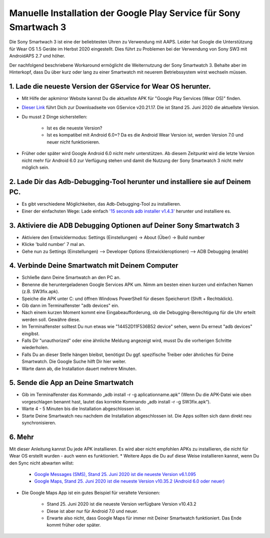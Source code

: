 Manuelle Installation der Google Play Service für Sony Smartwach 3
#####################################################################

Die Sony Smartwach 3 ist eine der beliebtesten Uhren zu Verwendung mit AAPS. Leider hat Google die Unterstützung für Wear OS 1.5 Geräte im Herbst 2020 eingestellt. Dies führt zu Problemen bei der Verwendung von Sony SW3 mit AndroidAPS 2.7 und höher. 

Der nachfolgend beschriebene Workaround ermöglicht die Weiternutzung der Sony Smartwatch 3. Behalte aber im Hinterkopf, dass Du über kurz oder lang zu einer Smartwatch mit neuerem Betriebssystem wirst wechseln müssen.

1. Lade die neueste Version der GService for Wear OS herunter.
------------------------------------------------------------------------------------------------------------------------------------------------------------------------
* Mit Hilfe der apkmirror Website kannst Du die aktuellste APK für "Google Play Services (Wear OS)" finden.
* `Dieser Link <https://www.apkmirror.com/apk/google-inc/google-play-services-android-wear/google-play-services-android-wear-20-21-17-release/google-play-services-wear-os-20-21-17-050300-316502805-android-apk-download/>`_ führt Dich zur Downloadseite von GService v20.21.17. Die ist Stand 25. Juni 2020 die aktuellste Version.
* Du musst 2 Dinge sicherstellen:

   * Ist es die neueste Version?
   * Ist es kompatibel mit Android 6.0+? Da es die Android Wear Version ist, werden Version 7.0 und neuer nicht funktionieren.

* Früher oder später wird Google Android 6.0 nicht mehr unterstützen. Ab diesem Zeitpunkt wird die letzte Version nicht mehr für Android 6.0 zur Verfügung stehen und damit die Nutzung der Sony Smartwatch 3 nicht mehr möglich sein.

2. Lade Dir das Adb-Debugging-Tool herunter und installiere sie auf Deinem PC.
------------------------------------------------------------------------------------------------------------------------------------------------------------------------
* Es gibt verschiedene Möglichkeiten, das Adb-Debugging-Tool zu installieren.
* Einer der einfachsten Wege: Lade einfach `'15 seconds adb installer v1.4.3' <https://forum.xda-developers.com/t/official-tool-windows-adb-fastboot-and-drivers-15-seconds-adb-installer-v1-4-3.2588979/>`_ herunter und installiere es.

3. Aktiviere die ADB Debugging Optionen auf Deiner Sony Smartwatch 3
------------------------------------------------------------------------------------------------------------------------------------------------------------------------
* Aktiviere den Entwicklermodus: Settings (Einstellungen) -> About (Über) -> Build number
* Klicke 'build number' 7 mal an.
* Gehe nun zu Settings (Einstellungen) --> Developer Options (Entwickleroptionen) --> ADB Debugging (enable)

4. Verbinde Deine Smartwatch mit Deinem Computer
------------------------------------------------------------------------------------------------------------------------------------------------------------------------
* Schließe dann Deine Smartwatch an den PC an.
* Benenne die heruntergeladenen Google Services APK um. Nimm am besten einen kurzen und einfachen Namen (z.B. SW3fix.apk).
* Speiche die APK unter C: und öffnen Windows PowerShell für diesen Speicherort (Shift + Rechtsklick).
* Gib dann im Terminalfenster "adb devices" ein.
* Nach einem kurzen Moment kommt eine Eingabeaufforderung, ob die Debugging-Berechtigung für die Uhr erteilt werden soll. Gewähre diese.
* Im Terminalfenster solltest Du nun etwas wie "14452D11F536B52 device" sehen, wenn Du erneut "adb devices" eingibst.
* Falls Dir "unauthorized" oder eine ähnliche Meldung angezeigt wird, musst Du die vorherigen Schritte wiederholen.
* Falls Du an dieser Stelle hängen bleibst, benötigst Du ggf. spezifische Treiber oder ähnliches für Deine Smartwatch. Die Google Suche hilft Dir hier weiter.
* Warte dann ab, die Installation dauert mehrere Minuten. 

5. Sende die App an Deine Smartwatch
------------------------------------------------------------------------------------------------------------------------------------------------------------------------
* Gib im Terminalfenster das Kommando „adb install -r -g aplicationname.apk“ (Wenn Du die APK-Datei wie oben vorgeschlagen benannt hast, lautet das korrekte Kommando „adb install -r -g SW3fix.apk“).
* Warte 4 - 5 Minuten bis die Installation abgeschlossen ist. 
* Starte Deine Smartwatch neu nachdem die Installation abgeschlossen ist. Die Apps sollten sich dann direkt neu synchronisieren.

6. Mehr
------------------------------------------------------------------------------------------------------------------------------------------------------------------------
Mit dieser Anleitung kannst Du jede APK installieren. Es wird aber nicht empfohlen APKs zu installieren, die nicht für Wear OS erstellt wurden - auch wenn es funktioniert.
* Weitere Apps die Du auf diese Weise installieren kannst, wenn Du den Sync nicht abwarten willst:

   * `Google Messages (SMS), Stand 25. Juni 2020 ist die neueste Version v6.1.095 <https://www.apkmirror.com/apk/google-inc/android-messages-android-wear/android-messages-android-wear-6-1-095-release/messages-wear-os-6-1-095-yeti_rc09-wear_dynamic-android-apk-download/>`_
   * `Google Maps, Stand 25. Juni 2020 ist die neueste Version v10.35.2 (Android 6.0 oder neuer)  <https://www.apkmirror.com/apk/google-inc/maps-navigation-transit-android-wear/maps-navigation-transit-android-wear-10-35-2-release/google-maps-navigate-explore-wear-os-10-35-2-android-apk-download/>`_

* Die Google Maps  App ist ein gutes Beispiel für veraltete Versionen: 

   * Stand 25. Juni 2020 ist die neueste Version verfügbare Version v10.43.2
   * Diese ist aber nur für Android 7.0 und neuer.
   * Erwarte also nicht, dass Google Maps für immer mit Deiner Smartwatch funktioniert. Das Ende kommt früher oder später.

